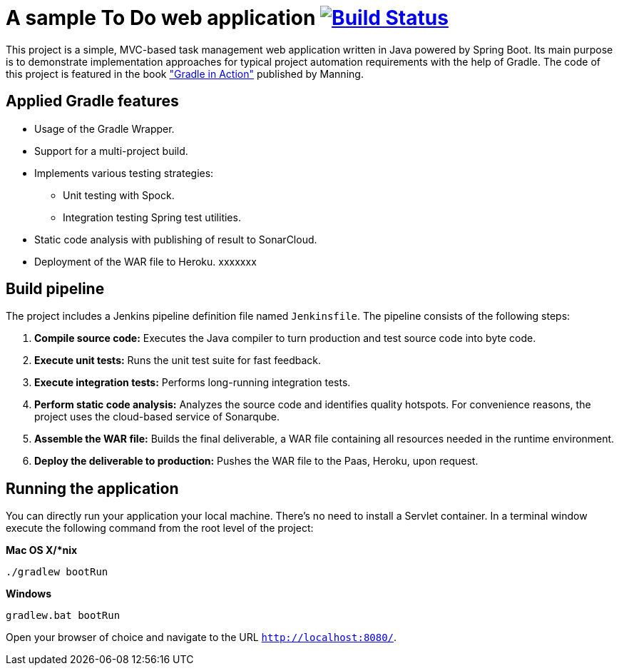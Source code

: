 = A sample To Do web application image:https://travis-ci.org/bmuschko/todo-spring-boot.svg?branch=master["Build Status", link="https://travis-ci.org/bmuschko/todo-spring-boot"]

This project is a simple, MVC-based task management web application written in Java powered by Spring Boot. Its main purpose is to demonstrate implementation approaches for typical project automation requirements with the help of Gradle. The code of this project is featured in the book link:http://www.manning.com/muschko["Gradle in Action"] published by Manning.

== Applied Gradle features

* Usage of the Gradle Wrapper.
* Support for a multi-project build.
* Implements various testing strategies:
** Unit testing with Spock.
** Integration testing Spring test utilities.
* Static code analysis with publishing of result to SonarCloud.
* Deployment of the WAR file to Heroku.
xxxxxxx

== Build pipeline

The project includes a Jenkins pipeline definition file named `Jenkinsfile`. The pipeline consists of the following steps:

1. **Compile source code:** Executes the Java compiler to turn production and test source code into byte code.
2. **Execute unit tests:** Runs the unit test suite for fast feedback.
3. **Execute integration tests:** Performs long-running integration tests.
4. **Perform static code analysis:** Analyzes the source code and identifies quality hotspots. For convenience reasons, the project uses the cloud-based service of Sonarqube.
6. **Assemble the WAR file:** Builds the final deliverable, a WAR file containing all resources needed in the runtime environment.
7. **Deploy the deliverable to production:** Pushes the WAR file to the Paas, Heroku, upon request.

== Running the application

You can directly run your application your local machine. There's no need to install a Servlet container. In a terminal window execute the following command from the root level of the project:

*Mac OS X/*nix*

[source]
----
./gradlew bootRun
----

*Windows*

[source]
----
gradlew.bat bootRun
----

Open your browser of choice and navigate to the URL `http://localhost:8080/`.